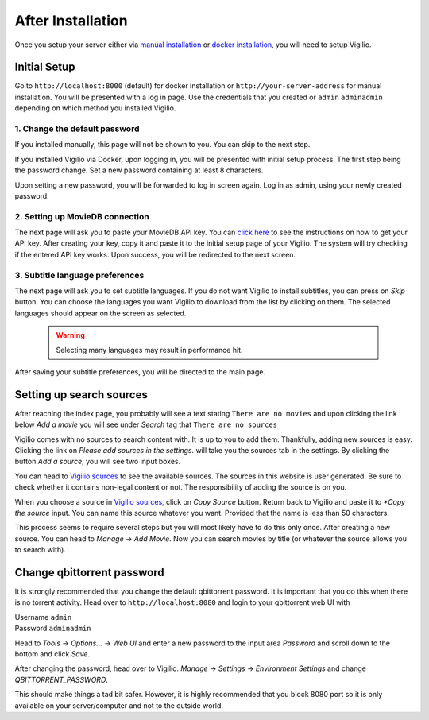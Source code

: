 After Installation
==================

Once you setup your server either via `manual installation <./manual_installation.html>`_
or `docker installation <./docker_installation.html>`_, you will need to setup Vigilio.

Initial Setup
-------------

Go to ``http://localhost:8000`` (default) for docker installation or ``http://your-server-address``
for manual installation. You will be presented with a log in page. Use the credentials that you created
or ``admin`` ``adminadmin`` depending on which method you installed Vigilio.

1. Change the default password
^^^^^^^^^^^^^^^^^^^^^^^^^^^^^^

If you installed manually, this page will not be shown to you. You can skip to the next step.

If you installed Vigilio via Docker, upon logging in, you will be presented with initial setup process. The first step being the
password change. Set a new password containing at least 8 characters.

Upon setting a new password, you will be forwarded to log in screen again. Log in as admin, using
your newly created password.

2. Setting up MovieDB connection
^^^^^^^^^^^^^^^^^^^^^^^^^^^^^^^^

The next page will ask you to paste your MovieDB API key. You can `click here <https://developers.themoviedb.org/3/getting-started/introduction>`_
to see the instructions on how to get your API key. After creating your key, copy it and paste it
to the initial setup page of your Vigilio. The system will try checking if the entered API key works.
Upon success, you will be redirected to the next screen.

3. Subtitle language preferences
^^^^^^^^^^^^^^^^^^^^^^^^^^^^^^^^

The next page will ask you to set subtitle languages. If you do not want Vigilio to install subtitles,
you can press on `Skip` button. You can choose the languages you want Vigilio to download from the list
by clicking on them. The selected languages should appear on the screen as selected.

    .. warning:: Selecting many languages may result in performance hit.


After saving your subtitle preferences, you will be directed to the main page.

Setting up search sources
-------------------------

After reaching the index page, you probably will see a text stating ``There are no movies`` and upon
clicking the link below `Add a movie` you will see under `Search` tag that ``There are no sources``

Vigilio comes with no sources to search content with. It is up to you to add them. Thankfully, adding
new sources is easy. Clicking the link on `Please add sources in the settings.` will take you the sources
tab in the settings. By clicking the button `Add a source`, you will see two input boxes.

You can head to `Vigilio sources <https://vigiliosources.docaine.com/>`_ to see the available sources. The
sources in this website is user generated. Be sure to check whether it contains non-legal content or not. The
responsibility of adding the source is on you.

When you choose a source in `Vigilio sources <https://vigiliosources.docaine.com/>`_, click on `Copy Source`
button. Return back to Vigilio and paste it to `*Copy the source` input. You can name this source whatever
you want. Provided that the name is less than 50 characters.

This process seems to require several steps but you will most likely have to do this only once. After creating
a new source. You can head to `Manage` -> `Add Movie`. Now you can search movies by title (or whatever the
source allows you to search with).

Change qbittorrent password
---------------------------

It is strongly recommended that you change the default qbittorrent password. It is important that you do this
when there is no torrent activity. Head over to ``http://localhost:8080`` and login to your qbittorrent web UI with

| Username ``admin``
| Password ``adminadmin``

Head to `Tools` -> `Options...` -> `Web UI` and enter a new password to the input area `Password` and scroll
down to the bottom and click `Save`.

After changing the password, head over to Vigilio. `Manage` -> `Settings` -> `Environment Settings` and
change `QBITTORRENT_PASSWORD`.

This should make things a tad bit safer. However, it is highly recommended that you block 8080 port so it is
only available on your server/computer and not to the outside world.
